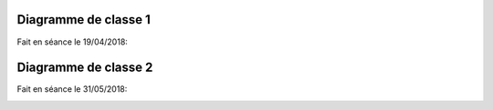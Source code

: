 .. _class_diagram_1:

Diagramme de classe 1
---------------------

Fait en séance le 19/04/2018:

.. uml:: diagrams/class_diagram_1.uml

Diagramme de classe 2
---------------------

Fait en séance le 31/05/2018:

.. image:: images/class_diagram_2.png
